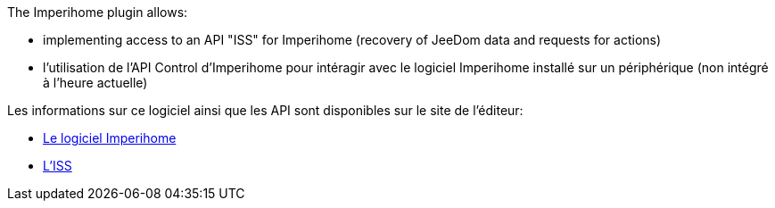 .The Imperihome plugin allows:
 * implementing access to an API "ISS" for Imperihome (recovery of JeeDom data and requests for actions)
 * l'utilisation de l'API Control d'Imperihome pour intéragir avec le logiciel Imperihome installé sur un périphérique (non intégré à l'heure actuelle)

.Les informations sur ce logiciel ainsi que les API sont disponibles sur le site de l'éditeur:
 * http://www.imperihome.com/fr/[Le logiciel Imperihome]
 * https://imperihome.zendesk.com/hc/en-us/articles/202088308-ImperiHome-Standard-System-API-definition[L'ISS]